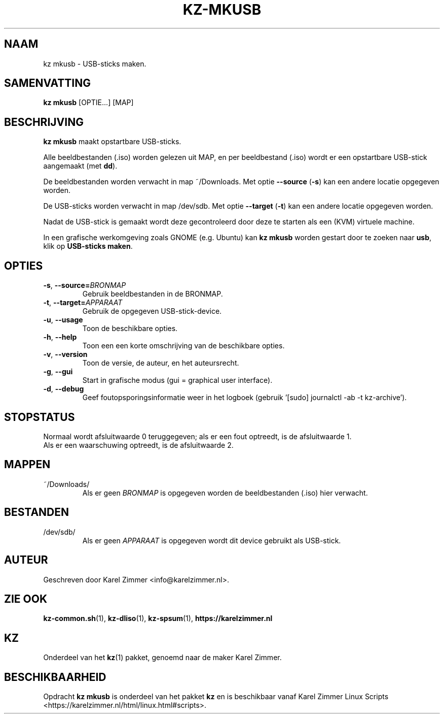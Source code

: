 .\"""""""""""""""""""""""""""""""""""""""""""""""""""""""""""""""""""""""""""""
.\" Man-pagina voor kz mkusb.
.\"
.\" Geschreven door Karel Zimmer <info@karelzimmer.nl>.
.\"""""""""""""""""""""""""""""""""""""""""""""""""""""""""""""""""""""""""""""
.\" RELEASE_YEAR=2019
.\"
.\" VERSION_NUMBER=04.00.03
.\" VERSION_DATE=2021-09-08
.\"
.\"
.TH KZ-MKUSB 1 "KZ Handleiding" "KZ-MKUSB(1)" "KZ Handleiding"
.\"
.\"
.SH NAAM
kz mkusb \- USB-sticks maken.
.\"
.\"
.SH SAMENVATTING
.B kz mkusb
[OPTIE...] [MAP]
.\"
.\"
.SH BESCHRIJVING
\fBkz mkusb\fR maakt opstartbare USB-sticks.
.sp
Alle beeldbestanden (.iso) worden gelezen uit MAP, en per beeldbestand (.iso)
wordt er een opstartbare USB-stick aangemaakt (met \fBdd\fR).
.sp
De beeldbestanden worden verwacht in map ~/Downloads.
Met optie \fB--source\fR (\fB-s\fR) kan een andere locatie opgegeven worden.
.sp
De USB-sticks worden verwacht in map /dev/sdb.
Met optie \fB--target\fR (\fB-t\fR) kan een andere locatie opgegeven worden.
.sp
Nadat de USB-stick is gemaakt wordt deze gecontroleerd door deze te starten als
een (KVM) virtuele machine.
.sp
In een grafische werkomgeving zoals GNOME (e.g. Ubuntu) kan \fBkz mkusb\fR
worden gestart door te zoeken naar \fBusb\fR, klik op \fBUSB-sticks maken\fR.
.\"
.\"
.SH OPTIES
.TP
\fB-s\fR, \fB--source=\fIBRONMAP\fR
Gebruik beeldbestanden in de BRONMAP.
.TP
\fB-t\fR, \fB--target=\fIAPPARAAT\fR
Gebruik de opgegeven USB-stick-device.
.TP
\fB-u\fR, \fB--usage\fR
Toon de beschikbare opties.
.TP
\fB-h\fR, \fB--help\fR
Toon een een korte omschrijving van de beschikbare opties.
.TP
\fB-v\fR, \fB--version\fR
Toon de versie, de auteur, en het auteursrecht.
.TP
\fB-g\fR, \fB--gui\fR
Start in grafische modus (gui = graphical user interface).
.TP
\fB-d\fR, \fB--debug\fR
Geef foutopsporingsinformatie weer in het logboek (gebruik '[sudo] journalctl
-ab -t kz-archive').
.\"
.\"
.SH STOPSTATUS
Normaal wordt afsluitwaarde 0 teruggegeven; als er een fout optreedt, is de
afsluitwaarde 1.
.br
Als er een waarschuwing optreedt, is de afsluitwaarde 2.
.\"
.\"
.SH MAPPEN
~/Downloads/
.RS
Als er geen \fIBRONMAP\fR is opgegeven worden de beeldbestanden (.iso) hier
verwacht.
.RE
.\"
.\"
.SH BESTANDEN
/dev/sdb/
.RS
Als er geen \fIAPPARAAT\fR is opgegeven wordt dit device gebruikt als
USB-stick.
.RE
.\"
.\"
.SH AUTEUR
Geschreven door Karel Zimmer <info@karelzimmer.nl>.
.\"
.\"
.SH ZIE OOK
\fBkz-common.sh\fR(1),
\fBkz-dliso\fR(1),
\fBkz-spsum\fR(1),
\fBhttps://karelzimmer.nl\fR
.\"
.\"
.SH KZ
Onderdeel van het \fBkz\fR(1) pakket, genoemd naar de maker Karel Zimmer.
.\"
.\"
.SH BESCHIKBAARHEID
Opdracht \fBkz mkusb\fR is onderdeel van het pakket \fBkz\fR en is
beschikbaar vanaf Karel Zimmer Linux Scripts
<https://karelzimmer.nl/html/linux.html#scripts>.
.sp
.\" EOF
